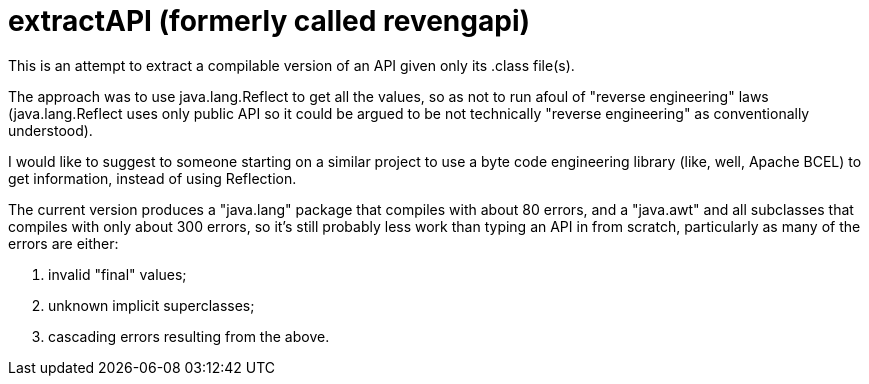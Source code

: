 = extractAPI (formerly called revengapi)

This is an attempt to extract a compilable version of an API given only its .class file(s).

The approach was to use java.lang.Reflect to get all the values, so as not to run afoul of
"reverse engineering" laws (java.lang.Reflect uses only public API so it could be argued 
to be not technically "reverse engineering" as conventionally understood).

I would like to suggest to someone starting on a similar project to use a byte code engineering
library (like, well, Apache BCEL) to get information, instead of using Reflection.

The current version produces a "java.lang" package that compiles with about 80 errors,
and a "java.awt" and all subclasses that compiles with only about 300 errors, so it's still
probably less work than typing an API in from scratch, particularly as many of the errors are
either:

. invalid "final" values;
. unknown implicit superclasses;
. cascading errors resulting from the above.
